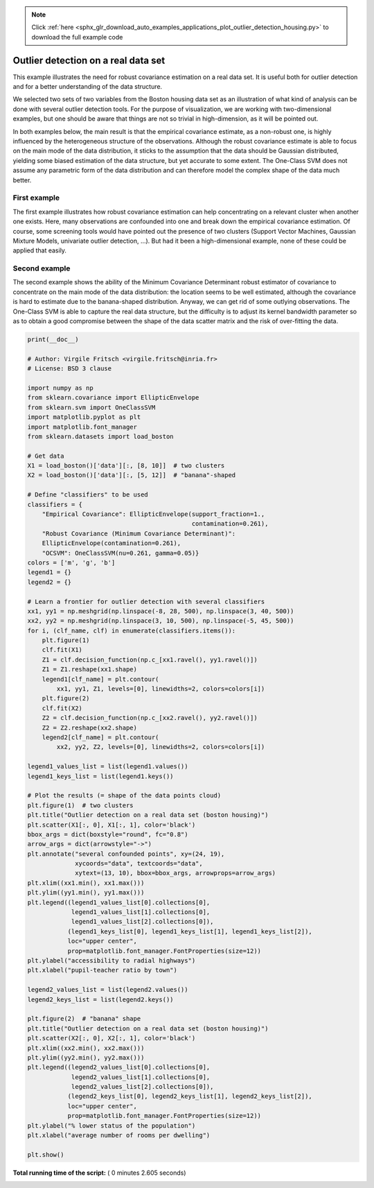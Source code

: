 .. note::
    :class: sphx-glr-download-link-note

    Click :ref:`here <sphx_glr_download_auto_examples_applications_plot_outlier_detection_housing.py>` to download the full example code
.. rst-class:: sphx-glr-example-title

.. _sphx_glr_auto_examples_applications_plot_outlier_detection_housing.py:


====================================
Outlier detection on a real data set
====================================

This example illustrates the need for robust covariance estimation
on a real data set. It is useful both for outlier detection and for
a better understanding of the data structure.

We selected two sets of two variables from the Boston housing data set
as an illustration of what kind of analysis can be done with several
outlier detection tools. For the purpose of visualization, we are working
with two-dimensional examples, but one should be aware that things are
not so trivial in high-dimension, as it will be pointed out.

In both examples below, the main result is that the empirical covariance
estimate, as a non-robust one, is highly influenced by the heterogeneous
structure of the observations. Although the robust covariance estimate is
able to focus on the main mode of the data distribution, it sticks to the
assumption that the data should be Gaussian distributed, yielding some biased
estimation of the data structure, but yet accurate to some extent.
The One-Class SVM does not assume any parametric form of the data distribution
and can therefore model the complex shape of the data much better.

First example
-------------
The first example illustrates how robust covariance estimation can help
concentrating on a relevant cluster when another one exists. Here, many
observations are confounded into one and break down the empirical covariance
estimation.
Of course, some screening tools would have pointed out the presence of two
clusters (Support Vector Machines, Gaussian Mixture Models, univariate
outlier detection, ...). But had it been a high-dimensional example, none
of these could be applied that easily.

Second example
--------------
The second example shows the ability of the Minimum Covariance Determinant
robust estimator of covariance to concentrate on the main mode of the data
distribution: the location seems to be well estimated, although the covariance
is hard to estimate due to the banana-shaped distribution. Anyway, we can
get rid of some outlying observations.
The One-Class SVM is able to capture the real data structure, but the
difficulty is to adjust its kernel bandwidth parameter so as to obtain
a good compromise between the shape of the data scatter matrix and the
risk of over-fitting the data.





.. rst-class:: sphx-glr-horizontal


    *

      .. image:: /auto_examples/applications/images/sphx_glr_plot_outlier_detection_housing_001.png
            :class: sphx-glr-multi-img

    *

      .. image:: /auto_examples/applications/images/sphx_glr_plot_outlier_detection_housing_002.png
            :class: sphx-glr-multi-img





.. code-block:: python

    print(__doc__)

    # Author: Virgile Fritsch <virgile.fritsch@inria.fr>
    # License: BSD 3 clause

    import numpy as np
    from sklearn.covariance import EllipticEnvelope
    from sklearn.svm import OneClassSVM
    import matplotlib.pyplot as plt
    import matplotlib.font_manager
    from sklearn.datasets import load_boston

    # Get data
    X1 = load_boston()['data'][:, [8, 10]]  # two clusters
    X2 = load_boston()['data'][:, [5, 12]]  # "banana"-shaped

    # Define "classifiers" to be used
    classifiers = {
        "Empirical Covariance": EllipticEnvelope(support_fraction=1.,
                                                 contamination=0.261),
        "Robust Covariance (Minimum Covariance Determinant)":
        EllipticEnvelope(contamination=0.261),
        "OCSVM": OneClassSVM(nu=0.261, gamma=0.05)}
    colors = ['m', 'g', 'b']
    legend1 = {}
    legend2 = {}

    # Learn a frontier for outlier detection with several classifiers
    xx1, yy1 = np.meshgrid(np.linspace(-8, 28, 500), np.linspace(3, 40, 500))
    xx2, yy2 = np.meshgrid(np.linspace(3, 10, 500), np.linspace(-5, 45, 500))
    for i, (clf_name, clf) in enumerate(classifiers.items()):
        plt.figure(1)
        clf.fit(X1)
        Z1 = clf.decision_function(np.c_[xx1.ravel(), yy1.ravel()])
        Z1 = Z1.reshape(xx1.shape)
        legend1[clf_name] = plt.contour(
            xx1, yy1, Z1, levels=[0], linewidths=2, colors=colors[i])
        plt.figure(2)
        clf.fit(X2)
        Z2 = clf.decision_function(np.c_[xx2.ravel(), yy2.ravel()])
        Z2 = Z2.reshape(xx2.shape)
        legend2[clf_name] = plt.contour(
            xx2, yy2, Z2, levels=[0], linewidths=2, colors=colors[i])

    legend1_values_list = list(legend1.values())
    legend1_keys_list = list(legend1.keys())

    # Plot the results (= shape of the data points cloud)
    plt.figure(1)  # two clusters
    plt.title("Outlier detection on a real data set (boston housing)")
    plt.scatter(X1[:, 0], X1[:, 1], color='black')
    bbox_args = dict(boxstyle="round", fc="0.8")
    arrow_args = dict(arrowstyle="->")
    plt.annotate("several confounded points", xy=(24, 19),
                 xycoords="data", textcoords="data",
                 xytext=(13, 10), bbox=bbox_args, arrowprops=arrow_args)
    plt.xlim((xx1.min(), xx1.max()))
    plt.ylim((yy1.min(), yy1.max()))
    plt.legend((legend1_values_list[0].collections[0],
                legend1_values_list[1].collections[0],
                legend1_values_list[2].collections[0]),
               (legend1_keys_list[0], legend1_keys_list[1], legend1_keys_list[2]),
               loc="upper center",
               prop=matplotlib.font_manager.FontProperties(size=12))
    plt.ylabel("accessibility to radial highways")
    plt.xlabel("pupil-teacher ratio by town")

    legend2_values_list = list(legend2.values())
    legend2_keys_list = list(legend2.keys())

    plt.figure(2)  # "banana" shape
    plt.title("Outlier detection on a real data set (boston housing)")
    plt.scatter(X2[:, 0], X2[:, 1], color='black')
    plt.xlim((xx2.min(), xx2.max()))
    plt.ylim((yy2.min(), yy2.max()))
    plt.legend((legend2_values_list[0].collections[0],
                legend2_values_list[1].collections[0],
                legend2_values_list[2].collections[0]),
               (legend2_keys_list[0], legend2_keys_list[1], legend2_keys_list[2]),
               loc="upper center",
               prop=matplotlib.font_manager.FontProperties(size=12))
    plt.ylabel("% lower status of the population")
    plt.xlabel("average number of rooms per dwelling")

    plt.show()

**Total running time of the script:** ( 0 minutes  2.605 seconds)


.. _sphx_glr_download_auto_examples_applications_plot_outlier_detection_housing.py:


.. only :: html

 .. container:: sphx-glr-footer
    :class: sphx-glr-footer-example



  .. container:: sphx-glr-download

     :download:`Download Python source code: plot_outlier_detection_housing.py <plot_outlier_detection_housing.py>`



  .. container:: sphx-glr-download

     :download:`Download Jupyter notebook: plot_outlier_detection_housing.ipynb <plot_outlier_detection_housing.ipynb>`


.. only:: html

 .. rst-class:: sphx-glr-signature

    `Gallery generated by Sphinx-Gallery <https://sphinx-gallery.readthedocs.io>`_
